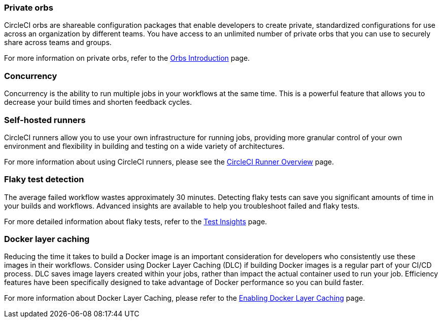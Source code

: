 === Private orbs

CircleCI orbs are shareable configuration packages that enable developers to create private, standardized configurations for use across an organization by different teams. You have access to an unlimited number of private orbs that you can use to securely share across teams and groups.

For more information on private orbs, refer to the <<orb-intro/#private-orbs-vs-public-orbs,Orbs Introduction>> page.

=== Concurrency

Concurrency is the ability to run multiple jobs in your workflows at the same time. This is a powerful feature that allows you to decrease your build times and shorten feedback cycles.

=== Self-hosted runners

CircleCI runners allow you to use your own infrastructure for running jobs, providing more granular control of your own environment and flexibility in building and testing on a wide variety of architectures.

For more information about using CircleCI runners, please see the <<runner-overview#,CircleCI Runner Overview>> page.

=== Flaky test detection

The average failed workflow wastes approximately 30 minutes. Detecting flaky tests can save you significant amounts of time in your builds and workflows. Advanced insights are available to help you troubleshoot failed and flaky tests.

For more detailed information about flaky tests, refer to the <<insights-tests/#flaky-tests,Test Insights>> page.

=== Docker layer caching

Reducing the time it takes to build a Docker image is an important consideration for developers who consistently use these images in their workflows. Consider using Docker Layer Caching (DLC) if building Docker images is a regular part of your CI/CD process. DLC saves image layers created within your jobs, rather than impact the actual container used to run your job. Efficiency features have been specifically designed to take advantage of Docker performance so you can build faster.

For more information about Docker Layer Caching, please refer to the <<docker-layer-caching#,Enabling Docker Layer Caching>> page.